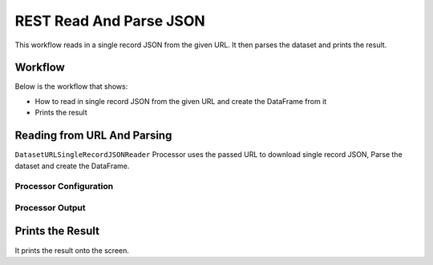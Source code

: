 REST Read And Parse JSON
=============

This workflow reads in a single record JSON from the given URL. It then parses the dataset and prints the result.

Workflow
-------

Below is the workflow that shows:

* How to read in single record JSON from the given URL and create the DataFrame from it
* Prints the result

.. figure:: ../../_assets/tutorials/data-engineering/rest-read-and-parse-json/capture1.PNG
   :alt: ReadandParse
   :width: 100%
   
Reading from URL And Parsing
---------------------

``DatasetURLSingleRecordJSONReader`` Processor uses the passed URL to download single record JSON, Parse the dataset and create the DataFrame.


Processor Configuration
^^^^^^^^^^^^^^^^^^

.. figure:: ../../_assets/tutorials/data-engineering/rest-read-and-parse-json/capture2.PNG
   :alt: ReadandParse
   :width: 100%

  
Processor Output
^^^^^^

.. figure:: ../../_assets/tutorials/data-engineering/rest-read-and-parse-json/capture3.PNG
   :alt: ReadandParse
   :width: 100%
   
   
Prints the Result
------------------

It prints the result onto the screen.
